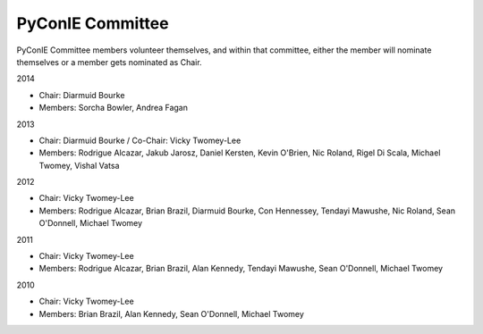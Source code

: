 .. _pyconie-committee:

PyConIE Committee
=================
PyConIE Committee members volunteer themselves, and within that committee, either the member will nominate themselves or a member gets nominated as Chair.

2014

* Chair: Diarmuid Bourke
* Members: Sorcha Bowler, Andrea Fagan

2013

* Chair: Diarmuid Bourke / Co-Chair: Vicky Twomey-Lee
* Members: Rodrigue Alcazar, Jakub Jarosz, Daniel Kersten, Kevin O'Brien, Nic Roland, Rigel Di Scala, Michael Twomey, Vishal Vatsa

2012

* Chair: Vicky Twomey-Lee
* Members: Rodrigue Alcazar, Brian Brazil, Diarmuid Bourke, Con Hennessey, Tendayi Mawushe, Nic Roland, Sean O'Donnell, Michael Twomey

2011

* Chair: Vicky Twomey-Lee
* Members: Rodrigue Alcazar, Brian Brazil, Alan Kennedy, Tendayi Mawushe, Sean O'Donnell, Michael Twomey  

2010

* Chair: Vicky Twomey-Lee
* Members: Brian Brazil, Alan Kennedy, Sean O'Donnell, Michael Twomey